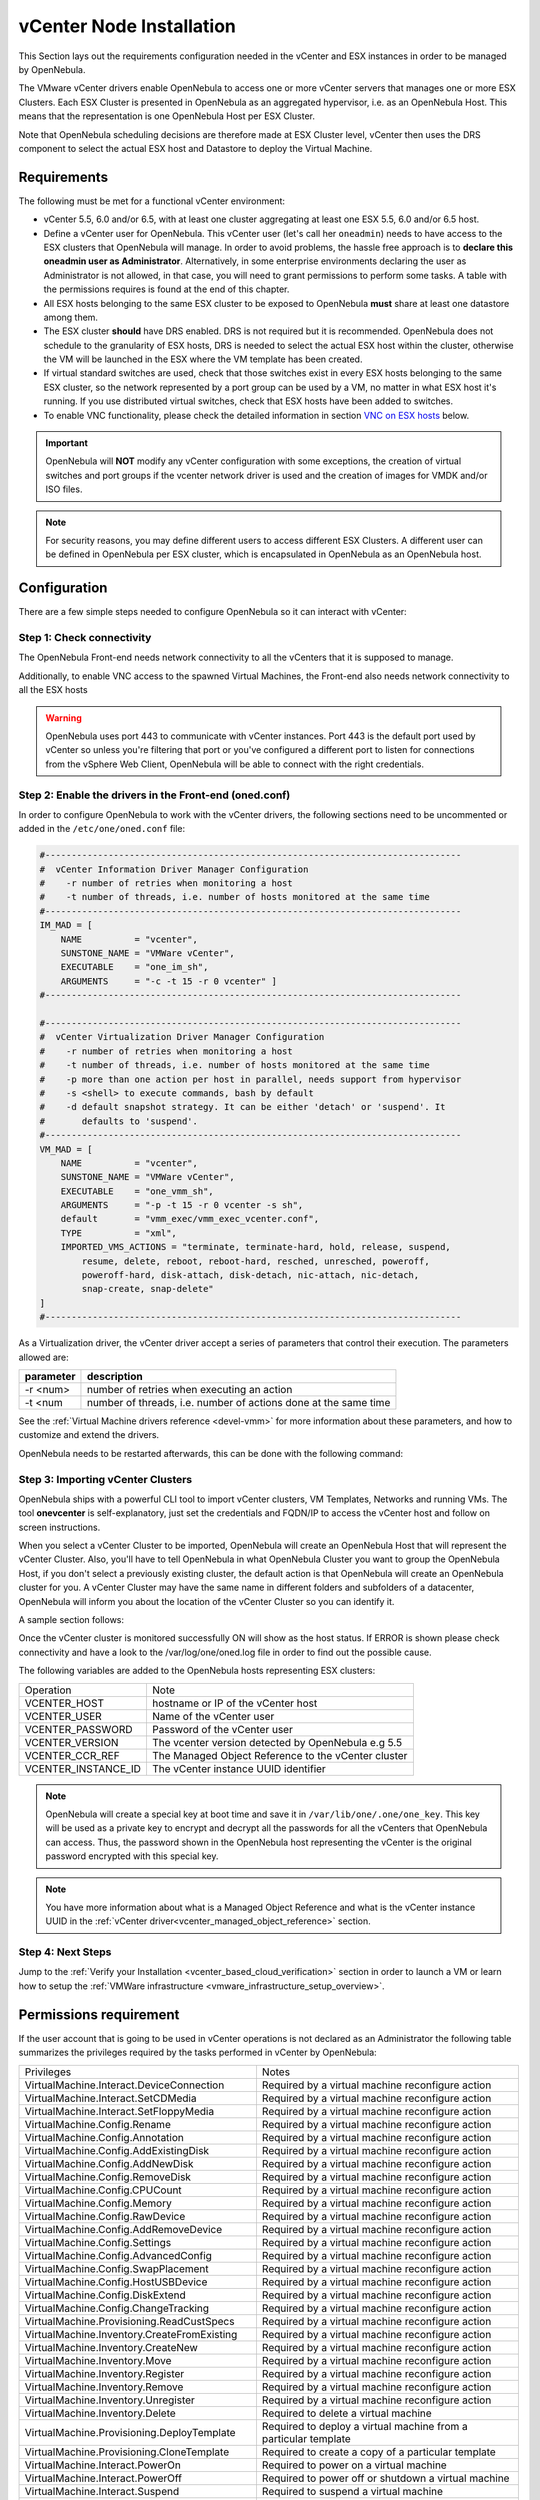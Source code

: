 .. _vcenter_node:

================================================================================
vCenter Node Installation
================================================================================

This Section lays out the requirements configuration needed in the vCenter and ESX instances in order to be managed by OpenNebula.

The VMware vCenter drivers enable OpenNebula to access one or more vCenter servers that manages one or more ESX Clusters. Each ESX Cluster is presented in OpenNebula as an aggregated hypervisor, i.e. as an OpenNebula Host. This means that the representation is one OpenNebula Host per ESX Cluster.

Note that OpenNebula scheduling decisions are therefore made at ESX Cluster level, vCenter then uses the DRS component to select the actual ESX host and Datastore to deploy the Virtual Machine.

Requirements
================================================================================

The following must be met for a functional vCenter environment:

* vCenter 5.5, 6.0 and/or 6.5, with at least one cluster aggregating at least one ESX 5.5, 6.0 and/or 6.5 host.
* Define a vCenter user for OpenNebula. This vCenter user (let's call her ``oneadmin``) needs to have access to the ESX clusters that OpenNebula will manage. In order to avoid problems, the hassle free approach is to **declare this oneadmin user as Administrator**. Alternatively, in some enterprise environments declaring the user as Administrator is not allowed, in that case, you will need to grant permissions to perform some tasks. A table with the permissions requires is found at the end of this chapter.
* All ESX hosts belonging to the same ESX cluster to be exposed to OpenNebula **must** share at least one datastore among them.
* The ESX cluster **should** have DRS enabled. DRS is not required but it is recommended. OpenNebula does not schedule to the granularity of ESX hosts, DRS is needed to select the actual ESX host within the cluster, otherwise the VM will be launched in the ESX where the VM template has been created.
* If virtual standard switches are used, check that those switches exist in every ESX hosts belonging to the same ESX cluster, so the network represented by a port group can be used by a VM, no matter in what ESX host it's running. If you use distributed virtual switches, check that ESX hosts have been added to switches.
* To enable VNC functionality, please check the detailed information in section `VNC on ESX hosts`_ below.

.. important:: OpenNebula will **NOT** modify any vCenter configuration with some exceptions, the creation of virtual switches and port groups if the vcenter network driver is used and the creation of images for VMDK and/or ISO files.

.. note:: For security reasons, you may define different users to access different ESX Clusters. A different user can be defined in OpenNebula per ESX cluster, which is encapsulated in OpenNebula as an OpenNebula host.

Configuration
================================================================================

There are a few simple steps needed to configure OpenNebula so it can interact with vCenter:

Step 1: Check connectivity
--------------------------------------------------------------------------------

The OpenNebula Front-end needs network connectivity to all the vCenters that it is supposed to manage.

Additionally, to enable VNC access to the spawned Virtual Machines, the Front-end also needs network connectivity to all the ESX hosts

.. warning:: OpenNebula uses port 443 to communicate with vCenter instances. Port 443 is the default port used by vCenter so unless you're filtering that port or you've configured a different port to listen for connections from the vSphere Web Client, OpenNebula will be able to connect with the right credentials.

Step 2: Enable the drivers in the Front-end (oned.conf)
--------------------------------------------------------------------------------

In order to configure OpenNebula to work with the vCenter drivers, the following sections need to be uncommented or added in the ``/etc/one/oned.conf`` file:

.. code::

    #-------------------------------------------------------------------------------
    #  vCenter Information Driver Manager Configuration
    #    -r number of retries when monitoring a host
    #    -t number of threads, i.e. number of hosts monitored at the same time
    #-------------------------------------------------------------------------------
    IM_MAD = [
        NAME          = "vcenter",
        SUNSTONE_NAME = "VMWare vCenter",
        EXECUTABLE    = "one_im_sh",
        ARGUMENTS     = "-c -t 15 -r 0 vcenter" ]
    #-------------------------------------------------------------------------------

    #-------------------------------------------------------------------------------
    #  vCenter Virtualization Driver Manager Configuration
    #    -r number of retries when monitoring a host
    #    -t number of threads, i.e. number of hosts monitored at the same time
    #    -p more than one action per host in parallel, needs support from hypervisor
    #    -s <shell> to execute commands, bash by default
    #    -d default snapshot strategy. It can be either 'detach' or 'suspend'. It
    #       defaults to 'suspend'.
    #-------------------------------------------------------------------------------
    VM_MAD = [
        NAME          = "vcenter",
        SUNSTONE_NAME = "VMWare vCenter",
        EXECUTABLE    = "one_vmm_sh",
        ARGUMENTS     = "-p -t 15 -r 0 vcenter -s sh",
        default       = "vmm_exec/vmm_exec_vcenter.conf",
        TYPE          = "xml",
        IMPORTED_VMS_ACTIONS = "terminate, terminate-hard, hold, release, suspend,
            resume, delete, reboot, reboot-hard, resched, unresched, poweroff,
            poweroff-hard, disk-attach, disk-detach, nic-attach, nic-detach,
            snap-create, snap-delete"
    ]
    #-------------------------------------------------------------------------------

As a Virtualization driver, the vCenter driver accept a series of parameters that control their execution. The parameters allowed are:

+----------------+-------------------------------------------------------------------+
| parameter      | description                                                       |
+================+===================================================================+
| -r <num>       | number of retries when executing an action                        |
+----------------+-------------------------------------------------------------------+
| -t <num        | number of threads, i.e. number of actions done at the same time   |
+----------------+-------------------------------------------------------------------+

See the :ref:`Virtual Machine drivers reference <devel-vmm>` for more information about these parameters, and how to customize and extend the drivers.

OpenNebula needs to be restarted afterwards, this can be done with the following command:

.. prompt:: bash $ auto

    $ sudo systemctl restart opennebula

.. _vcenter_import_host_tool:

Step 3: Importing vCenter Clusters
--------------------------------------------------------------------------------

OpenNebula ships with a powerful CLI tool to import vCenter clusters, VM Templates, Networks and running VMs. The tool **onevcenter** is self-explanatory, just set the credentials and FQDN/IP to access the vCenter host and follow on screen instructions.

When you select a vCenter Cluster to be imported, OpenNebula will create an OpenNebula Host that will represent the vCenter Cluster. Also, you'll have to tell OpenNebula in what OpenNebula Cluster you want to group the OpenNebula Host, if you don't select a previously existing cluster, the default action is that OpenNebula will create an OpenNebula cluster for you. A vCenter Cluster may have the same name in different folders and subfolders of a datacenter, OpenNebula will inform you about the location of the vCenter Cluster so you can identify it.

A sample section follows:

.. prompt:: bash $ auto

    $ onehost list
      ID NAME            CLUSTER   RVM      ALLOCATED_CPU      ALLOCATED_MEM STAT

    $ onevcenter hosts --vcenter <vcenter-host> --vuser <vcenter-username> --vpass <vcenter-password>

    Connecting to vCenter: vcenter.vcenter5-testing...done!

    Exploring vCenter resources...done!

    Do you want to process datacenter Datacenter (y/[n])? y

      * vCenter cluster found:
          - Name       : Cluster
          - Location   : /
        Import cluster (y/[n])? y

    In which OpenNebula cluster do you want the vCenter cluster to be included?


      - ID: 123 - NAME: devel_[vcenter.vcenter5-devel-Datacenter]_cfa8ddcad1f2
      - ID: 127 - NAME: piscisclus_[vcenter.vcenter3-Datacenter]_c9b4023587a5
      - ID: 128 - NAME: Cluster_[vcenter.vcenter3-Datacenter]_8a71cb4b8d0e
      - ID: 129 - NAME: Test_[vcenter.vcenter5-devel-Datacenter]_9bd3f78fa1ec

    Specify the ID of the cluster or press Enter if you want OpenNebula to create a new cluster for you:

    OpenNebula host Cluster_[vcenter.vcenter5-testing-Datacenter]_03a4a44d7b3a with ID 0 successfully created.

    $ onehost list
      ID NAME            CLUSTER   RVM      ALLOCATED_CPU      ALLOCATED_MEM STAT
       0 Cluster_[vcente -           0       0 / 800 (0%)      0K / 16G (0%) on

Once the vCenter cluster is monitored successfully ON will show as the host status. If ERROR is shown please check connectivity and have a look to the /var/log/one/oned.log file in order to find out the possible cause.

The following variables are added to the OpenNebula hosts representing ESX clusters:

+---------------------+------------------------------------+
|    Operation        |                Note                |
+---------------------+------------------------------------+
| VCENTER_HOST        | hostname or IP of the vCenter host |
+---------------------+------------------------------------+
| VCENTER_USER        | Name of the vCenter user           |
+---------------------+------------------------------------+
| VCENTER_PASSWORD    | Password of the vCenter user       |
+---------------------+------------------------------------+
| VCENTER_VERSION     | The vcenter version detected by    |
|                     | OpenNebula e.g 5.5                 |
+---------------------+------------------------------------+
| VCENTER_CCR_REF     | The Managed Object Reference to    |
|                     | the vCenter cluster                |
+---------------------+------------------------------------+
| VCENTER_INSTANCE_ID | The vCenter instance UUID          |
|                     | identifier                         |
+---------------------+------------------------------------+

.. note::

   OpenNebula will create a special key at boot time and save it in ``/var/lib/one/.one/one_key``. This key will be used as a private key to encrypt and decrypt all the passwords for all the vCenters that OpenNebula can access. Thus, the password shown in the OpenNebula host representing the vCenter is the original password encrypted with this special key.

.. note::

   You have more information about what is a Managed Object Reference and what is the vCenter instance UUID in the :ref:`vCenter driver<vcenter_managed_object_reference>` section.


Step 4: Next Steps
--------------------------------------------------------------------------------

Jump to the :ref:`Verify your Installation <vcenter_based_cloud_verification>` section in order to launch a VM or learn how to setup the :ref:`VMWare infrastructure <vmware_infrastructure_setup_overview>`.


Permissions requirement
================================================================================

If the user account that is going to be used in vCenter operations is not declared as an Administrator the following table summarizes the privileges required by the tasks performed in vCenter by OpenNebula:

+---------------------------------------------+----------------------------------------------------------------------------+
|                  Privileges                 |                       Notes                                                |
+---------------------------------------------+----------------------------------------------------------------------------+
| VirtualMachine.Interact.DeviceConnection    | Required by a virtual machine reconfigure action                           |
+---------------------------------------------+----------------------------------------------------------------------------+
| VirtualMachine.Interact.SetCDMedia          | Required by a virtual machine reconfigure action                           |
+---------------------------------------------+----------------------------------------------------------------------------+
| VirtualMachine.Interact.SetFloppyMedia      | Required by a virtual machine reconfigure action                           |
+---------------------------------------------+----------------------------------------------------------------------------+
| VirtualMachine.Config.Rename                | Required by a virtual machine reconfigure action                           |
+---------------------------------------------+----------------------------------------------------------------------------+
| VirtualMachine.Config.Annotation            | Required by a virtual machine reconfigure action                           |
+---------------------------------------------+----------------------------------------------------------------------------+
| VirtualMachine.Config.AddExistingDisk       | Required by a virtual machine reconfigure action                           |
+---------------------------------------------+----------------------------------------------------------------------------+
| VirtualMachine.Config.AddNewDisk            | Required by a virtual machine reconfigure action                           |
+---------------------------------------------+----------------------------------------------------------------------------+
| VirtualMachine.Config.RemoveDisk            | Required by a virtual machine reconfigure action                           |
+---------------------------------------------+----------------------------------------------------------------------------+
| VirtualMachine.Config.CPUCount              | Required by a virtual machine reconfigure action                           |
+---------------------------------------------+----------------------------------------------------------------------------+
| VirtualMachine.Config.Memory                | Required by a virtual machine reconfigure action                           |
+---------------------------------------------+----------------------------------------------------------------------------+
| VirtualMachine.Config.RawDevice             | Required by a virtual machine reconfigure action                           |
+---------------------------------------------+----------------------------------------------------------------------------+
| VirtualMachine.Config.AddRemoveDevice       | Required by a virtual machine reconfigure action                           |
+---------------------------------------------+----------------------------------------------------------------------------+
| VirtualMachine.Config.Settings              | Required by a virtual machine reconfigure action                           |
+---------------------------------------------+----------------------------------------------------------------------------+
| VirtualMachine.Config.AdvancedConfig        | Required by a virtual machine reconfigure action                           |
+---------------------------------------------+----------------------------------------------------------------------------+
| VirtualMachine.Config.SwapPlacement         | Required by a virtual machine reconfigure action                           |
+---------------------------------------------+----------------------------------------------------------------------------+
| VirtualMachine.Config.HostUSBDevice         | Required by a virtual machine reconfigure action                           |
+---------------------------------------------+----------------------------------------------------------------------------+
| VirtualMachine.Config.DiskExtend            | Required by a virtual machine reconfigure action                           |
+---------------------------------------------+----------------------------------------------------------------------------+
| VirtualMachine.Config.ChangeTracking        | Required by a virtual machine reconfigure action                           |
+---------------------------------------------+----------------------------------------------------------------------------+
| VirtualMachine.Provisioning.ReadCustSpecs   | Required by a virtual machine reconfigure action                           |
+---------------------------------------------+----------------------------------------------------------------------------+
| VirtualMachine.Inventory.CreateFromExisting | Required by a virtual machine reconfigure action                           |
+---------------------------------------------+----------------------------------------------------------------------------+
| VirtualMachine.Inventory.CreateNew          | Required by a virtual machine reconfigure action                           |
+---------------------------------------------+----------------------------------------------------------------------------+
| VirtualMachine.Inventory.Move               | Required by a virtual machine reconfigure action                           |
+---------------------------------------------+----------------------------------------------------------------------------+
| VirtualMachine.Inventory.Register           | Required by a virtual machine reconfigure action                           |
+---------------------------------------------+----------------------------------------------------------------------------+
| VirtualMachine.Inventory.Remove             | Required by a virtual machine reconfigure action                           |
+---------------------------------------------+----------------------------------------------------------------------------+
| VirtualMachine.Inventory.Unregister         | Required by a virtual machine reconfigure action                           |
+---------------------------------------------+----------------------------------------------------------------------------+
| VirtualMachine.Inventory.Delete             | Required to delete a virtual machine                                       |
+---------------------------------------------+----------------------------------------------------------------------------+
| VirtualMachine.Provisioning.DeployTemplate  | Required to deploy a virtual machine from a particular template            |
+---------------------------------------------+----------------------------------------------------------------------------+
| VirtualMachine.Provisioning.CloneTemplate   | Required to create a copy of a particular template                         |
+---------------------------------------------+----------------------------------------------------------------------------+
| VirtualMachine.Interact.PowerOn             | Required to power on a virtual machine                                     |
+---------------------------------------------+----------------------------------------------------------------------------+
| VirtualMachine.Interact.PowerOff            | Required to power off or shutdown a virtual machine                        |
+---------------------------------------------+----------------------------------------------------------------------------+
| VirtualMachine.Interact.Suspend             | Required to suspend a virtual machine                                      |
+---------------------------------------------+----------------------------------------------------------------------------+
| VirtualMachine.Interact.Reset               | Required to reset/reboot a VM's guest Operating System                     |
+---------------------------------------------+----------------------------------------------------------------------------+
| VirtualMachine.Inventory.Delete             | Required to delete a virtual machine or template                           |
+---------------------------------------------+----------------------------------------------------------------------------+
| VirtualMachine.State.CreateSnapshot         | Required to create a new snapshot of a virtual machine.                    |
+---------------------------------------------+----------------------------------------------------------------------------+
| VirtualMachine.State.RemoveSnapshot         | Required to remove snapshots from a virtual machine                        |
+---------------------------------------------+----------------------------------------------------------------------------+
| VirtualMachine.State.RevertToSnapshot       | Required to revert a virtual machine to a particular snapshot              |
+---------------------------------------------+----------------------------------------------------------------------------+
| Resource.AssignVirtualMachineToResourcePool | Required to assign a resource pool to a virtual machine                    |
+---------------------------------------------+----------------------------------------------------------------------------+
| Resource.ApplyRecommendation                | On all Storage Pods (Storage DRS cluster) represented by OpenNebula        |
+---------------------------------------------+----------------------------------------------------------------------------+
| Datastore.AllocateSpace                     | On all VMFS datastores represented by OpenNebula                           |
+---------------------------------------------+----------------------------------------------------------------------------+
| Datastore.LowLevelFileOperations            | On all VMFS datastores represented by OpenNebula                           |
+---------------------------------------------+----------------------------------------------------------------------------+
| Datastore.RemoveFile                        | On all VMFS datastores represented by OpenNebula                           |
+---------------------------------------------+----------------------------------------------------------------------------+
| Datastore.Browse                            | On all VMFS datastores represented by OpenNebula                           |
+---------------------------------------------+----------------------------------------------------------------------------+
| Datastore.FileManagement                    | On all VMFS datastores represented by OpenNebula                           |
+---------------------------------------------+----------------------------------------------------------------------------+
| Network.Assign                              | Required on any network the Virtual Machine will be connected to           |
+---------------------------------------------+----------------------------------------------------------------------------+
| System.Read                                 | Required to rename Uplink port group for a distributed switch only if you  |
|                                             | want OpenNebula to create distributed virtual switches.                    |
+---------------------------------------------+----------------------------------------------------------------------------+
| Host.Config.Network                         | Required an all **ESX hosts** where you want OpenNebula to create, update  |
|                                             | or delete virtual switches and port groups                                 |
+---------------------------------------------+----------------------------------------------------------------------------+
| DVSwitch.CanUse                             | Required to connect a VirtualEthernetAdapter to a distributed virtual      |
|                                             | switch either it was created in vSphere or created by OpenNebula           |
+---------------------------------------------+----------------------------------------------------------------------------+
| DVSwitch.Create                             | Required if you want OpenNebula to create distributed virtual switches     |
+---------------------------------------------+----------------------------------------------------------------------------+
| DVSwitch.HostOp                             | Required if you want OpenNebula to create distributed virtual switches     |
+---------------------------------------------+----------------------------------------------------------------------------+
| DVSwitch.PortSetting                        | Required if you want OpenNebula to create distributed virtual switches     |
+---------------------------------------------+----------------------------------------------------------------------------+
| DVSwitch.Modify                             | Required if you want OpenNebula to create distributed virtual switches     |
+---------------------------------------------+----------------------------------------------------------------------------+
| DVSwitch.Delete                             | Required if you want OpenNebula to destroy a distributed virtual switches  |
|                                             | that was previously created by OpenNebula.                                 |
+---------------------------------------------+----------------------------------------------------------------------------+
| DVPortgroup.Create                          | Required if you want OpenNebula to create distributed port groups          |
+---------------------------------------------+----------------------------------------------------------------------------+
| DVPortgroup.CanUse                          | Required to connect a VirtualEthernetAdapter to a distributed virtual port |
|                                             | group either it was created in vSphere or created by OpenNebula            |
+---------------------------------------------+----------------------------------------------------------------------------+
| DVSwitch.Modify                             | Required if you want OpenNebula to create distributed port groups          |
+---------------------------------------------+----------------------------------------------------------------------------+
| DVPortgroup.Delete                          | Required if you want OpenNebula to destroy a distributed port group that   |
|                                             | was previously created by OpenNebula.                                      |
+---------------------------------------------+----------------------------------------------------------------------------+

VNC on ESX hosts
================================================================================

To enable VNC functionality, you need to allow access to the VNC ports on
ESX hosts. By default, access to these ports is filtered by the firewall.
We provide an installation package, which adds the **VNC** ruleset (port
range 5900-65535) and permits access to these ports. This package must be
installed on each ESX host; it can be done via CLI or web UI. We'll cover
necessary steps for both ways here.

Locations of the VIB installation package or ZIP bundle:

* On your OpenNebula Front-end server, in ``/usr/share/one/esx-fw-vnc/``.
  Installed as part of the package

  * **opennebula-server** on RHEL/CentOS
  * **opennebula** on Debian and Ubuntu.

* On public download server. In a case of installation problems,
  insecure HTTP access can be used at own risk!

  * https://downloads.opennebula.org/packages/opennebula-5.3.80/fw-vnc-5.3.80.vib
  * https://downloads.opennebula.org/packages/opennebula-5.3.80/fw-vnc-5.3.80.zip


.. note::

   Make sure that the ESX hosts are reachable from the OpenNebula Front-end.

Using CLI
---------

.. note::

    Please replace the placeholder variables ``$ESX_HOST`` (ESX hostname),
    ``$ESX_USER`` (access user name) and ``$ESX_PSWD`` (access user's password)
    with the valid access parameters depending on your infrastructure configuration.

**Over SSH**

If you have enabled direct SSH access on the ESX hosts, copy the VIB installation
packages to the ESX host via scp. Login the ESX host via SSH, allow the community
packages to be installed and do the install.

.. note::

    The absolute path to the VIB must be provided.

.. prompt:: bash $ auto

    $ scp /usr/share/one/esx-fw-vnc/fw-vnc.* $ESX_HOST:/tmp/
    $ ssh $ESX_HOST
    $ esxcli software acceptance set --level=CommunitySupported
    $ esxcli software vib install -v /tmp/fw-vnc.vib

This enables VNC ports for any remote host. You should
limit access to the VNC only from your OpenNebula Front-end. In this
example, we restrict access only from IP address 192.168.0.1.

.. prompt:: bash $ auto

    $ esxcli network firewall ruleset set --ruleset-id VNC --allowed-all false
    $ esxcli network firewall ruleset allowedip add --ruleset-id VNC --ip-address 192.168.0.1/32
    $ esxcli network firewall ruleset allowedip list --ruleset-id VNC

Repeat for each ESX host.

**VMware vSphere CLI**

If you have a working VMware vSphere CLI, you can install the package
remotely via ``esxcli``.

First, check the CLI is working:

.. prompt:: bash $ auto

    $ esxcli --server $ESX_HOST --username $ESX_USER --password $ESX_PSWD system version get

If the connection fails on untrusted fingerprint, please specify the valid
one as an extra ``esxcli`` parameter ``--thumbprint``. Example:

.. prompt:: bash $ auto

    $ esxcli --server $ESX_HOST --username $ESX_USER --password $ESX_PSWD system version get
    Connect to $ESX_HOST failed. Server SHA-1 thumbprint: 00:11:22:33:...:11:22:33 (not trusted).
    $ esxcli --server $ESX_HOST --username $ESX_USER --password $ESX_PSWD --thumbprint '00:11:22:33:...:11:22:33' system version get
      Product: VMware ESXi
      Version: 6.5.0
      Build: Releasebuild-4887370
      Update: 0
      Patch: 9

Now, with all required connection parameters from a test above, use the ``esxcli``
to allow the community packages to be installed and proceed with the install.

.. note::

    VIB must be accessible from the ESX host, as an absolute file path
    on the ESX host or downloadable URL.

.. prompt:: bash $ auto

    $ esxcli <connection options> software acceptance set --level=CommunitySupported
    $ esxcli <connection options> software vib install -v 'https://downloads.opennebula.org/packages/opennebula-5.3.80/fw-vnc-5.3.80.vib'

This enables VNC ports for any remote host. You should
limit access to the VNC only from your OpenNebula Front-end. In this
example, we restrict access only from IP address 192.168.0.1.

.. prompt:: bash $ auto

    $ esxcli <connection options> network firewall ruleset set --ruleset-id VNC --allowed-all false
    $ esxcli <connection options> network firewall ruleset allowedip add --ruleset-id VNC --ip-address 192.168.0.1/32
    $ esxcli <connection options> network firewall ruleset allowedip list --ruleset-id VNC

Repeat for each ESX host.

Using UI
--------

VIB package can also be installed over vSphere and ESX web UIs.

* Allow custom VIB package to be installed (in the vSphere client)

  * Login the vSphere client
  * Go to Home -> Inventories -> Hosts and Clusters
  * Select the ESX host and its tab **Manage** or **Configure** (depends on the vSphere version)
  * Select **Security Profile** in the **System category**
  * At the very bottom, select edit on **Host Image Profile Acceptance Level**
  * Switch to **Community Supported** and confirm with **OK**

.. image:: ../../images/vcenter_acceptance_level.png
    :width: 50%
    :align: center

* Install VIB package (in the ESX host UI)

  * Login the ESX host UI
  * Go to Help -> Update in top right corner
  * Provide the VIB URL or absolute local path and click on **Update**

.. image:: ../../images/vcenter_install_vib.png
    :width: 50%
    :align: center

* Restrict VNC access to the OpenNebula Front-end only (in the vSphere client)

  * Go back again to the ESX host details in the vSphere client
  * Reload the vSphere page to see current data
  * Check again **Security Profile** in the **System category**, look on the Firewall/Incoming Connections for new **VNC** item
  * Click on **Edit** for the Firewall
  * Find the VNC and optionally restrict access only to your OpenNebula Front-end (e.g. for 192.168.0.1):

.. image:: ../../images/vcenter_enable_vnc.png
    :width: 90%
    :align: center

Repeat for each ESX host.
